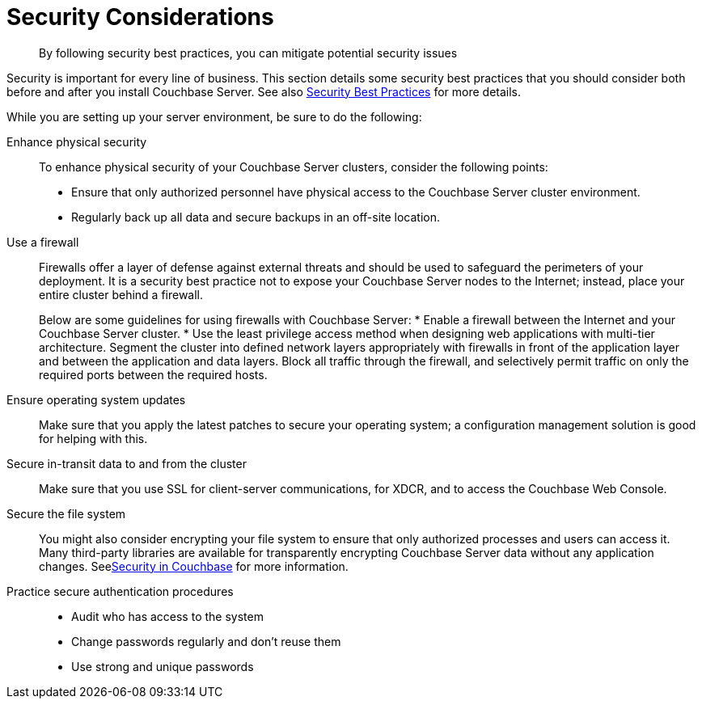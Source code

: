 [#concept_ttw_pbp_ts]
= Security Considerations

[abstract]
By following security best practices, you can mitigate potential security issues

Security is important for every line of business.
This section details some security best practices that you should consider both before and after you install Couchbase Server.
See also xref:security:security-best-practices.adoc#concept_rt3_dg1_1q[Security Best Practices] for more details.

While you are setting up your server environment, be sure to do the following:

Enhance physical security:: To enhance physical security of your Couchbase Server clusters, consider the following points:
* Ensure that only authorized personnel have physical access to the Couchbase Server cluster environment.
* Regularly back up all data and secure backups in an off-site location.

Use a firewall::
Firewalls offer a layer of defense against external threats and should be used to safeguard the perimeters of your deployment.
It is a security best practice not to expose your Couchbase Server nodes to the Internet; instead, place your entire cluster behind a firewall.
+
Below are some guidelines for using firewalls with Couchbase Server:
* Enable a firewall between the Internet and your Couchbase Server cluster.
* Use the least privilege access method when designing web applications with multi-tier architecture.
Segment the cluster into defined network layers appropriately with firewalls in front of the application layer and between the application and data layers.
Block all traffic through the firewall, and selectively permit traffic on only the required ports between the required hosts.

Ensure operating system updates:: Make sure that you apply the latest patches to secure your operating system; a configuration management solution is good for helping with this.

Secure in-transit data to and from the cluster:: Make sure that you use SSL for client-server communications, for XDCR, and to access the Couchbase Web Console.

Secure the file system::
You might also consider encrypting your file system to ensure that only authorized processes and users can access it.
Many third-party libraries are available for transparently encrypting Couchbase Server data without any application changes.
Seexref:security:security-intro.adoc#concept_kx3_kkf_xp[Security in Couchbase] for more information.

Practice secure authentication procedures::
* Audit who has access to the system
* Change passwords regularly and don't reuse them
* Use strong and unique passwords
